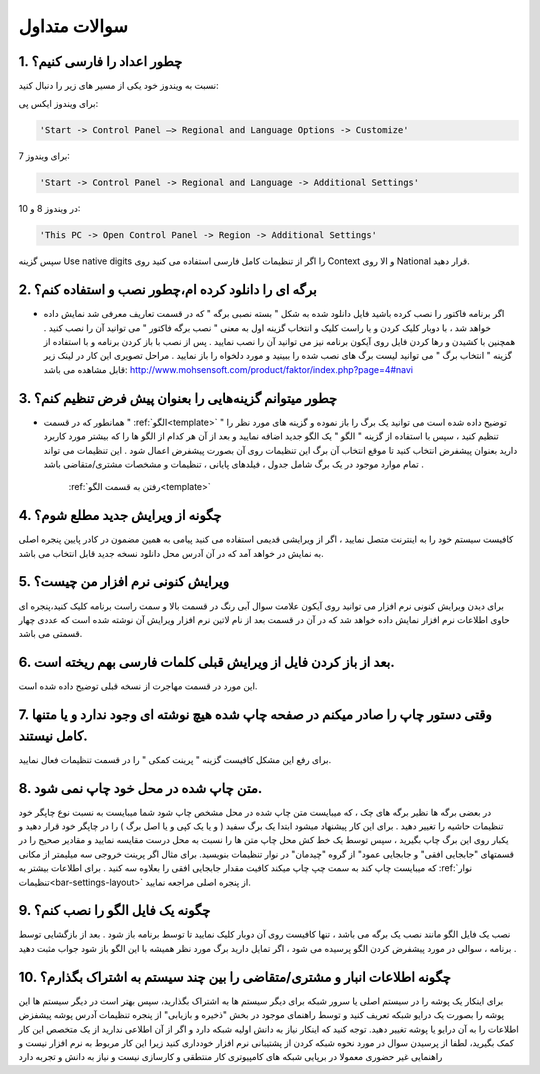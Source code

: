.. meta::
   :description: سوالات متدوالی که ممکن است در کار با نرم افزار با آن روبرو شوید

.. _faq:

سوالات متداول
===============

.. _faq-numbers-characterset:

1. چطور اعداد را فارسی کنیم؟
-----------------------------
نسبت به ویندوز خود یکی از مسیر های زیر را دنبال کنید:

برای ویندوز ایکس پی:

.. code-block :: bat

    'Start -> Control Panel –> Regional and Language Options -> Customize'

برای ویندوز 7:

.. code-block :: bat

    'Start -> Control Panel -> Regional and Language -> Additional Settings'

در ویندوز 8 و 10:

.. code-block :: bat

    'This PC -> Open Control Panel -> Region -> Additional Settings'

سپس گزینه Use native digits را اگر از تنظیمات کامل فارسی استفاده می کنید روی Context و الا روی National قرار دهید.

.. _faq-install-page:

2. برگه ای را دانلود کرده ام،چطور نصب و استفاده کنم؟
----------------------------------------------------------
- اگر برنامه فاکتور را نصب کرده باشید فایل دانلود شده به شکل " بسته نصبی برگه " که در قسمت تعاریف معرفی شد نمایش داده خواهد شد ، با دوبار کلیک کردن و یا راست کلیک و انتخاب گزینه اول به معنی " نصب برگه فاکتور " می توانید آن را نصب کنید . همچنین با کشیدن و رها کردن فایل روی آیکون برنامه نیز می توانید آن را نصب نمایید . پس از نصب با باز کردن برنامه و با استفاده از گزینه " انتخاب برگ " می توانید لیست برگ های نصب شده را ببینید و مورد دلخواه را باز نمایید . مراحل تصویری این کار در لینک زیر قابل مشاهده می باشد:    http://www.mohsensoft.com/product/faktor/index.php?page=4#navi

.. _faq-setdefaults:

3. چطور میتوانم گزینه‌هایی را بعنوان پیش فرض تنظیم کنم؟
----------------------------------------------------------
- همانطور که در قسمت " :ref:`الگو<template>` " توضیح داده شده است می توانید یک برگ را باز نموده و گزینه های مورد نظر را تنظیم کنید ، سپس با استفاده از گزینه "  الگو " یک الگو جدید اضافه نمایید و بعد از آن هر کدام از الگو ها را که بیشتر مورد کاربرد دارید بعنوان پیشفرض انتخاب کنید تا موقع انتخاب آن برگ این تنظیمات روی آن بصورت پیشفرض اعمال شود . این تنظیمات می تواند تمام موارد موجود در یک برگ شامل جدول ، فیلدهای پایانی ، تنظیمات و مشخصات مشتری/متقاضی باشد .

    :ref:`رفتن به قسمت الگو<template>`

.. _faq-newupdate:

4. چگونه از ویرایش جدید مطلع شوم؟
-------------------------------------
کافیست سیستم خود را به اینترنت متصل نمایید ، اگر از ویرایشی قدیمی استفاده می کنید پیامی به همین مضمون در کادر پایین پنجره اصلی به نمایش در خواهد آمد که در آن آدرس محل دانلود نسخه جدید قابل انتخاب می باشد.

.. _faq-current-version:

5. ویرایش کنونی نرم افزار من چیست؟
-------------------------------------
برای دیدن ویرایش کنونی نرم افزار می توانید روی آیکون علامت سوال آبی رنگ در قسمت بالا و سمت راست برنامه کلیک کنید،پنجره ای حاوی اطلاعات نرم افزار نمایش داده خواهد شد که در آن در قسمت بعد از نام لاتین نرم افزار ویرایش آن نوشته شده است که عددی چهار قسمتی می باشد.

.. _faq-incorrect-contexts:

6. بعد از باز کردن فایل از ویرایش قبلی کلمات فارسی بهم ریخته است.
---------------------------------------------------------------------
این مورد در قسمت مهاجرت از نسخه قبلی توضیح داده شده است.

.. _faq-empty-print:

7. وقتی دستور چاپ را صادر میکنم در صفحه چاپ شده هیچ نوشته ای وجود ندارد و یا متنها کامل نیستند.
---------------------------------------------------------------------------------------------------
برای رفع این مشکل کافیست گزینه " پرینت کمکی " را در قسمت تنظیمات فعال نمایید.

.. _faq-move-output:

8. متن چاپ شده در محل خود چاپ نمی شود.
-----------------------------------------
در بعضی برگه ها نظیر برگه های چک ، که میبایست متن چاپ شده در محل مشخص چاپ شود شما میبایست به نسبت نوع چاپگر خود تنظیمات حاشیه را تغییر دهید .
برای این کار پیشنهاد میشود ابتدا یک برگ سفید ( و یا یک کپی و یا اصل برگ ) را در چاپگر خود قرار دهید و یکبار روی این برگ چاپ بگیرید ،
سپس توسط یک خط کش محل چاپ متن ها را نسبت به محل درست مقایسه نمایید و مقادیر صحیح را در قسمتهای "جابجایی افقی" و جابجایی عمود" از گروه "چیدمان" در نوار تنظیمات  بنویسید.
برای مثال اگر پرینت خروجی سه میلیمتر از مکانی که میبایست چاپ کند به سمت چپ چاپ میکند کافیت مقدار جابجایی افقی را بعلاوه سه کنید .
برای اطلاعات بیشتر به :ref:`نوار تنظیمات<bar-settings-layout>` از پنجره اصلی مراجعه نمایید.

.. _faq-install-template:

9. چگونه یک فایل الگو را نصب کنم؟
------------------------------------
نصب یک فایل الگو مانند نصب یک برگه می باشد ، تنها کافیست روی آن دوبار کلیک نمایید تا توسط برنامه باز شود . بعد از بازگشایی توسط برنامه ، سوالی در مورد پیشفرض کردن الگو پرسیده می شود ، اگر تمایل دارید برگ مورد نظر همیشه با این الگو باز شود جواب مثبت دهید .

.. _faq-share-data:

10. چگونه اطلاعات انبار و مشتری/متقاضی را بین چند سیستم به اشتراک بگذارم؟
----------------------------------------------------------------------------
برای اینکار یک پوشه را در سیستم اصلی یا سرور شبکه برای دیگر سیستم ها به اشتراک بگذارید، سپس بهتر است در دیگر سیستم ها این پوشه را بصورت یک درایو شبکه تعریف کنید و توسط راهنمای موجود در بخش "ذخیره و بازیابی" از پنجره تنظیمات آدرس پوشه پیشفزض اطلاعات را به آن درایو یا پوشه تغییر دهید. توجه کنید که اینکار نیاز به دانش اولیه شبکه دارد و اگر از آن اطلاعی ندارید از یک متخصص این کار کمک بگیرید، لطفا از پرسیدن سوال در مورد نحوه شبکه کردن از پشتیبانی نرم افزار خودداری کنید زیرا این کار مربوط به نرم افزار نیست و راهنمایی غیر حضوری معمولا در برپایی شبکه های کامپیوتری کار منتطقی و کارسازی نیست و نیاز به دانش و تجربه دارد 



















